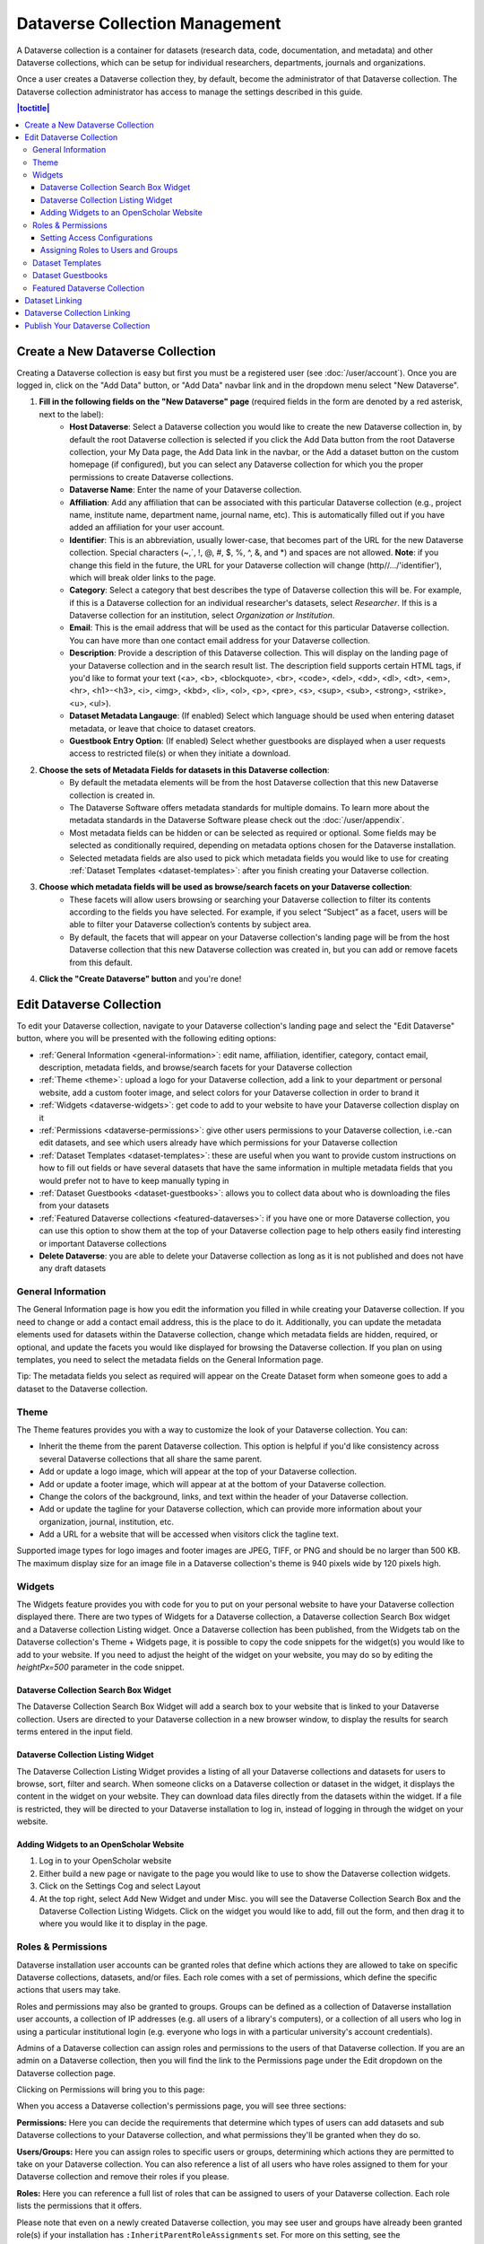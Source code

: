 Dataverse Collection Management
+++++++++++++++++++++++++++++++

A Dataverse collection is a container for datasets (research data, code, documentation, and metadata) and other Dataverse collections, which can be setup for individual researchers, departments, journals and organizations.

|image1|

Once a user creates a Dataverse collection they, by default, become the administrator of that Dataverse collection. The Dataverse collection administrator has access to manage the settings described in this guide.

.. contents:: |toctitle|
  :local:

.. _create-dataverse:

Create a New Dataverse Collection
=================================

Creating a Dataverse collection is easy but first you must be a registered user (see :doc:`/user/account`). Once you are logged in, click on the "Add Data" button, or "Add Data" navbar link and in the dropdown menu select "New Dataverse".

#. **Fill in the following fields on the "New Dataverse" page** (required fields in the form are denoted by a red asterisk, next to the label):
    * **Host Dataverse**: Select a Dataverse collection you would like to create the new Dataverse collection in, by default the root Dataverse collection is selected if you click the Add Data button from the root Dataverse collection, your My Data page, the Add Data link in the navbar, or the Add a dataset button on the custom homepage (if configured), but you can select any Dataverse collection for which you the proper permissions to create Dataverse collections.
    * **Dataverse Name**: Enter the name of your Dataverse collection.
    * **Affiliation**: Add any affiliation that can be associated with this particular Dataverse collection (e.g., project name, institute name, department name, journal name, etc). This is automatically filled out if you have added an affiliation for your user account.
    * **Identifier**: This is an abbreviation, usually lower-case, that becomes part of the URL for the new Dataverse collection. Special characters (~,\`, !, @, #, $, %, ^, &, and \*) and spaces are not allowed. **Note**: if you change this field in the future, the URL for your Dataverse collection will change (http//.../'identifier'), which will break older links to the page.
    * **Category**: Select a category that best describes the type of Dataverse collection this will be. For example, if this is a Dataverse collection for an individual researcher's datasets, select *Researcher*. If this is a Dataverse collection for an institution, select *Organization or Institution*.
    * **Email**: This is the email address that will be used as the contact for this particular Dataverse collection. You can have more than one contact email address for your Dataverse collection.
    * **Description**: Provide a description of this Dataverse collection. This will display on the landing page of your Dataverse collection and in the search result list. The description field supports certain HTML tags, if you'd like to format your text (<a>, <b>, <blockquote>, <br>, <code>, <del>, <dd>, <dl>, <dt>, <em>, <hr>, <h1>-<h3>, <i>, <img>, <kbd>, <li>, <ol>, <p>, <pre>, <s>, <sup>, <sub>, <strong>, <strike>, <u>, <ul>).
    * **Dataset Metadata Langauge**: (If enabled) Select which language should be used when entering dataset metadata, or leave that choice to dataset creators. 
    * **Guestbook Entry Option**: (If enabled) Select whether guestbooks are displayed when a user requests access to restricted file(s) or when they initiate a download.
#. **Choose the sets of Metadata Fields for datasets in this Dataverse collection**:
    * By default the metadata elements will be from the host Dataverse collection that this new Dataverse collection is created in.
    * The Dataverse Software offers metadata standards for multiple domains. To learn more about the metadata standards in the Dataverse Software please check out the :doc:`/user/appendix`.
    * Most metadata fields can be hidden or can be selected as required or optional. Some fields may be selected as conditionally required, depending on metadata options chosen for the Dataverse installation.
    * Selected metadata fields are also used to pick which metadata fields you would like to use for creating :ref:`Dataset Templates <dataset-templates>`: after you finish creating your Dataverse collection.
#. **Choose which metadata fields will be used as browse/search facets on your Dataverse collection**:
    * These facets will allow users browsing or searching your Dataverse collection to filter its contents according to the fields you have selected. For example, if you select “Subject” as a facet, users will be able to filter your Dataverse collection’s contents by subject area.
    * By default, the facets that will appear on your Dataverse collection's landing page will be from the host Dataverse collection that this new Dataverse collection was created in, but you can add or remove facets from this default.
#. **Click the "Create Dataverse" button** and you're done!

Edit Dataverse Collection
=========================

To edit your Dataverse collection, navigate to your Dataverse collection's landing page and select the "Edit Dataverse" button, where you will be presented with the following editing options: 

- :ref:`General Information <general-information>`: edit name, affiliation, identifier, category, contact email, description, metadata fields, and browse/search facets for your Dataverse collection
- :ref:`Theme <theme>`: upload a logo for your Dataverse collection, add a link to your department or personal website, add a custom footer image, and select colors for your Dataverse collection in order to brand it
- :ref:`Widgets <dataverse-widgets>`: get code to add to your website to have your Dataverse collection display on it
- :ref:`Permissions <dataverse-permissions>`: give other users permissions to your Dataverse collection, i.e.-can edit datasets, and see which users already have which permissions for your Dataverse collection
- :ref:`Dataset Templates <dataset-templates>`: these are useful when you want to provide custom instructions on how to fill out fields or have several datasets that have the same information in multiple metadata fields that you would prefer not to have to keep manually typing in
- :ref:`Dataset Guestbooks <dataset-guestbooks>`: allows you to collect data about who is downloading the files from your datasets
- :ref:`Featured Dataverse collections <featured-dataverses>`: if you have one or more Dataverse collection, you can use this option to show them at the top of your Dataverse collection page to help others easily find interesting or important Dataverse collections
- **Delete Dataverse**: you are able to delete your Dataverse collection as long as it is not published and does not have any draft datasets 

.. _general-information:

General Information
-------------------

The General Information page is how you edit the information you filled in while creating your Dataverse collection. If you need to change or add a contact email address, this is the place to do it. Additionally, you can update the metadata elements used for datasets within the Dataverse collection, change which metadata fields are hidden, required, or optional, and update the facets you would like displayed for browsing the Dataverse collection. If you plan on using templates, you need to select the metadata fields on the General Information page.

Tip: The metadata fields you select as required will appear on the Create Dataset form when someone goes to add a dataset to the Dataverse collection. 

.. _theme:

Theme
-----

The Theme features provides you with a way to customize the look of your Dataverse collection. You can:

- Inherit the theme from the parent Dataverse collection. This option is helpful if you'd like consistency across several Dataverse collections that all share the same parent.
- Add or update a logo image, which will appear at the top of your Dataverse collection.
- Add or update a footer image, which will appear at at the bottom of your Dataverse collection.
- Change the colors of the background, links, and text within the header of your Dataverse collection.
- Add or update the tagline for your Dataverse collection, which can provide more information about your organization, journal, institution, etc.
- Add a URL for a website that will be accessed when visitors click the tagline text.

Supported image types for logo images and footer images are JPEG, TIFF, or PNG and should be no larger than 500 KB. The maximum display size for an image file in a Dataverse collection's theme is 940 pixels wide by 120 pixels high. 

.. _dataverse-widgets:

Widgets
-------

The Widgets feature provides you with code for you to put on your personal website to have your Dataverse collection displayed there. There are two types of Widgets for a Dataverse collection, a Dataverse collection Search Box widget and a Dataverse collection Listing widget. Once a Dataverse collection has been published, from the Widgets tab on the Dataverse collection's Theme + Widgets page, it is possible to copy the code snippets for the widget(s) you would like to add to your website. If you need to adjust the height of the widget on your website, you may do so by editing the `heightPx=500` parameter in the code snippet.

Dataverse Collection Search Box Widget
**************************************

The Dataverse Collection Search Box Widget will add a search box to your website that is linked to your Dataverse collection. Users are directed to your Dataverse collection in a new browser window, to display the results for search terms entered in the input field. 

Dataverse Collection Listing Widget
***********************************

The Dataverse Collection Listing Widget provides a listing of all your Dataverse collections and datasets for users to browse, sort, filter and search. When someone clicks on a Dataverse collection or dataset in the widget, it displays the content in the widget on your website. They can download data files directly from the datasets within the widget. If a file is restricted, they will be directed to your Dataverse installation to log in, instead of logging in through the widget on your website.

.. _openscholar-dataverse-level:

Adding Widgets to an OpenScholar Website
****************************************
#. Log in to your OpenScholar website
#. Either build a new page or navigate to the page you would like to use to show the Dataverse collection widgets.
#. Click on the Settings Cog and select Layout
#. At the top right, select Add New Widget and under Misc. you will see the Dataverse Collection Search Box and the Dataverse Collection Listing Widgets. Click on the widget you would like to add, fill out the form, and then drag it to where you would like it to display in the page.

.. _dataverse-permissions:

Roles & Permissions
-------------------
Dataverse installation user accounts can be granted roles that define which actions they are allowed to take on specific Dataverse collections, datasets, and/or files. Each role comes with a set of permissions, which define the specific actions that users may take.

Roles and permissions may also be granted to groups. Groups can be defined as a collection of Dataverse installation user accounts, a collection of IP addresses (e.g. all users of a library's computers), or a collection of all users who log in using a particular institutional login (e.g. everyone who logs in with a particular university's account credentials).

Admins of a Dataverse collection can assign roles and permissions to the users of that Dataverse collection. If you are an admin on a Dataverse collection, then you will find the link to the Permissions page under the Edit dropdown on the Dataverse collection page. 

|image2|

Clicking on Permissions will bring you to this page:

|image3|

When you access a Dataverse collection's permissions page, you will see three sections:

**Permissions:** Here you can decide the requirements that determine which types of users can add datasets and sub Dataverse collections to your Dataverse collection, and what permissions they'll be granted when they do so.

**Users/Groups:** Here you can assign roles to specific users or groups, determining which actions they are permitted to take on your Dataverse collection. You can also reference a list of all users who have roles assigned to them for your Dataverse collection and remove their roles if you please.

**Roles:** Here you can reference a full list of roles that can be assigned to users of your Dataverse collection. Each role lists the permissions that it offers.

Please note that even on a newly created Dataverse collection, you may see user and groups have already been granted role(s) if your installation has ``:InheritParentRoleAssignments`` set. For more on this setting, see the :doc:`/installation/config` section of the Installation Guide.

Setting Access Configurations
*****************************

Under the Permissions tab, you can click the "Edit Access" button to open a box where you can add to your Dataverse collection and what permissions are granted to those who add to your Dataverse collection.

|image4|

The first question on this page allows you to determine how open your Dataverse collection is to new additions - you can set whether or not the entire userbase (all logged in users) has the ability to add datasets or sub Dataverse collections to your Dataverse collection. 

The second question on this page allows you to choose the role (and thus the permissions) granted to users who add a dataset to your Dataverse collection. The role you select will be automatically granted to any user who creates a dataset on your Dataverse collection, on that dataset, at the moment that they create it. The role the user is given determines their permissions for the dataset they've created. The key difference between the two roles is that curators can publish their own datasets, while contributors must submit the dataset to be reviewed before publication. Additionally, curators can manage dataset permissions. Note that this setting does not retroactively apply roles to users who have previously added datasets to your Dataverse collection; it only applies to users adding new datasets going forward.

Both of these settings can be changed at any time.

Assigning Roles to Users and Groups
***********************************

Under the Users/Groups tab, you can add, edit, or remove the roles granted to users and groups on your Dataverse collection. A role is a set of permissions granted to a user or group when they're using your Dataverse collection. For example, giving your research assistant the "Contributor" role would give them the following self-explanatory permissions on your Dataverse collection and all datasets within your Dataverse collection: "ViewUnpublishedDataset", "DownloadFile", "EditDataset", and "DeleteDatasetDraft". They would, however, lack the "PublishDataset" permission, and thus would be unable to publish datasets on your Dataverse collection. If you wanted to give them that permission, you would give them a role with that permission, like the Curator role. Users and groups can hold multiple roles at the same time if needed. Roles can be removed at any time. All roles and their associated permissions are listed under the "Roles" tab of the same page.

|image5|

Note that the Dataset Creator role and Contributor role are sometimes confused. The Dataset Creator role is assigned at the Dataverse collection level and allows a user to create new datasets in that Dataverse collection. The Contributor role can be assigned at the dataset level, granting a user the ability to edit *that specific* dataset. Alternatively, the Contributor role can be assigned at the Dataverse collection level, granting the user the ability to edit *all* datasets in that Dataverse collection.

|image6|

Note: If you need to assign a role to ALL user accounts in a Dataverse installation, you can assign the role to the ":authenticated-users" group.

.. _dataset-templates: 

Dataset Templates
-----------------

Templates are useful when you want to provide custom instructions on how to fill out a field, have several datasets that have the same information in multiple metadata fields that you would prefer not to have to keep manually typing in, or if you want to use a custom set of Terms of Use and Access for multiple datasets in a Dataverse collection. In Dataverse Software 4.0+, templates are created at the Dataverse collection level, can be deleted (so it does not show for future datasets), set to default (not required), or can be copied so you do not have to start over when creating a new template with similar metadata from another template. When a template is deleted, it does not impact the datasets that have used the template already.

How do you create a template? 

#. Navigate to your Dataverse collection, click on the Edit Dataverse button and select Dataset Templates. 
#. Once you have clicked on Dataset Templates, you will be brought to the Dataset Templates page. On this page, you can 1) decide to use the dataset templates from your parent Dataverse collection 2) create a new dataset template or 3) do both.
#. Click on the Create Dataset Template to get started. You will see that the template is the same as the create dataset page with an additional field at the top of the page to add a name for the template.
#. To add custom instructions, click on ''(None - click to add)'' and enter the instructions you wish users to see. If you wish to edit existing instructions, click on them to make the text editable.
#. After adding information into the metadata fields you have information for and clicking Save and Add Terms, you will be brought to the page where you can add custom Terms of Use and Access. If you do not need custom Terms of Use and Access, click the Save Dataset Template, and only the metadata fields will be saved.
#. After clicking Save Dataset Template, you will be brought back to the Manage Dataset Templates page and should see your template listed there now with the make default, edit, view, or delete options. 
#. A Dataverse collection does not have to have a default template and users can select which template they would like to use while on the Create Dataset page. 
#. You can also click on the View button on the Manage Dataset Templates page to see what metadata fields have information filled in.

\* Please note that the ability to choose which metadata fields are hidden, required, or optional is done on the General Information page for the Dataverse collection.

.. _dataset-guestbooks:

Dataset Guestbooks
------------------

Guestbooks allow you to collect data about who is downloading the files from your datasets. You can decide to collect account information (username, given name & last name, affiliation, etc.) as well as create custom questions (e.g., What do you plan to use this data for?). You are also able to download the data collected from the enabled guestbooks as CSV files to store and use outside of the Dataverse installation.

How do you create a guestbook?

#. After creating a Dataverse collection, click on the "Edit Dataverse" button and select "Dataset Guestbooks".
#. To create a new guestbook, click the "Create Dataset Guestbook" button on the right side of the page. 
#. Name the guestbook, determine the account information that you would like to be required (all account information fields show when someone downloads a file), and then add custom questions (can be required or not required), if desired.
#. Click the "Create Dataset Guestbook" button once you have finished.

What can you do with a guestbook? After creating a guestbook, you will notice there are several options for a guestbook that appear in the list of guestbooks.

- From the dataset page, you can select a guestbook by clicking "Terms" and then "Edit Terms Requirements", unless the guestbook is disabled.
- From the "Manage Dataset Guestbooks" page, there are options to view, copy, edit, disable, or delete a guestbook. There are also options to download or view responses. By default, guestbooks inherited from the parent Dataverse collection will appear. If you do not want to use or see those guestbooks, uncheck the checkbox that says "Include Guestbooks from [Parent]".
- Note that it is also possible to download guestbook responses via API. See :ref:`download-guestbook-api` for details.

.. _featured-dataverses:

Featured Dataverse Collection
-----------------------------

Featured Dataverse collections is a way to display sub Dataverse collections in your Dataverse collection that you want to feature for people to easily see when they visit your Dataverse collection. 

Click on Featured Dataverse Collections and a pop up will appear. Select which Dataverse subcollections you would like to have appear. 

Note: Featured Dataverse collections can only be used with published Dataverse collections.

.. _dataset-linking:

Dataset Linking
===============

Dataset linking allows a Dataverse collection owner to "link" their Dataverse collection to a dataset that exists outside of that Dataverse collection, so it appears in the Dataverse collection’s list of contents without actually *being* in that Dataverse collection. You can link other users' datasets to your Dataverse collection, but that does not transfer editing or other special permissions to you. The linked dataset will still be under the original user's control. 

For example, researchers working on a collaborative study across institutions can each link their own individual institutional Dataverse collections to the one collaborative dataset, making it easier for interested parties from each institution to find the study.

In order to link a dataset, you will need your account to have the "Publish Dataset" permission on the Dataverse collection that is doing the linking. If you created the Dataverse collection then you should have this permission already, but if not then you will need to ask the admin of that Dataverse collection to assign that permission to your account. You do not need any special permissions on the dataset being linked.

To link a dataset to your Dataverse collection, you must navigate to that dataset and click the white "Link" button in the upper-right corner of the dataset page. This will open up a window where you can type in the name of the Dataverse collection that you would like to link the dataset to. Select your Dataverse collection and click the save button. This will establish the link, and the dataset will now appear under your Dataverse collection.

There is currently no way to remove established links in the UI. If you need to remove a link between a Dataverse collection and a dataset, please contact the support team for the Dataverse installation you are using (see the :ref:`unlink-a-dataset` section of the Admin Guide for more information).

.. _dataverse-linking:

Dataverse Collection Linking
============================

Similarly to dataset linking, Dataverse collection linking allows a Dataverse collection owner to "link" their Dataverse collection to another Dataverse collection, so the Dataverse collection being linked will appear in the linking Dataverse collection's list of contents without actually *being* in that Dataverse collection. Currently, the ability to link a Dataverse collection to another Dataverse collection is a superuser only feature. 

If you need to have a Dataverse collection linked to your Dataverse collection, please contact the support team for the Dataverse installation you are using.

Publish Your Dataverse Collection
=================================

Once your Dataverse collection is ready to go public, go to your Dataverse collection page, click on the "Publish" button on the right 
hand side of the page. A pop-up will appear to confirm that you are ready to actually Publish, since once a Dataverse collection
is made public, it can no longer be unpublished.

.. |image1| image:: ./img/Dataverse-Diagram.png
.. |image2| image:: ./img/dvperms1.png
   :class: img-responsive
.. |image3| image:: ./img/dv2.png
   :class: img-responsive
.. |image4| image:: ./img/dv3.png
   :class: img-responsive
.. |image5| image:: ./img/dv4.png
   :class: img-responsive
.. |image6| image:: ./img/dv5.png
   :class: img-responsive
